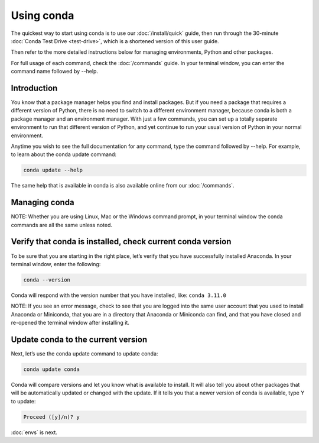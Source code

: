Using conda
===========

The quickest way to start using conda is to use our :doc:`/install/quick` guide, then run through the 30-minute :doc:`Conda Test Drive <test-drive>`, which is a shortened version of this user guide.

Then refer to the more detailed instructions below for managing environments, Python and other packages.

For full usage of each command, check the  :doc:`/commands` guide. In your terminal window, you can 
enter the command name followed by --help. 

Introduction
~~~~~~~~~~~~~

You know that a package manager helps you find and install packages. But if you need a package that requires a different version of Python, there is no need to switch to a different environment manager, because conda is both a package manager and an environment manager. With just a few commands, you can set up a totally separate environment to run that different version of Python, and yet continue to run your usual version of Python in your normal environment. 

Anytime you wish to see the full documentation for any command, type the command followed by  --help. For example, to learn about the conda update command:   

.. code::

     conda update --help

The same help that is available in conda is also available online from our  :doc:`/commands`. 

Managing conda
~~~~~~~~~~~~~~~

NOTE: Whether you are using Linux, Mac or the Windows command prompt, in your terminal window the conda commands are all the same unless noted.

Verify that conda is installed, check current conda version
~~~~~~~~~~~~~~~~~~~~~~~~~~~~~~~~~~~~~~~~~~~~~~~~~~~~~~~~~~~~~

To be sure that you are starting in the right place, let’s verify that you have successfully installed Anaconda. In your terminal window, enter the following:  

.. code::

   conda --version

Conda will respond with the version number that you have installed, like:  ``conda 3.11.0``

NOTE: If you see an error message, check to see that you are logged into the same user account that you used to install Anaconda or Miniconda, that you are in a directory that Anaconda or Miniconda can find,
and that you have closed and re-opened the terminal window after installing it. 

Update conda to the current version 
~~~~~~~~~~~~~~~~~~~~~~~~~~~~~~~~~~~~

Next, let’s use the conda update command to update conda:
  
.. code::

   conda update conda

Conda will compare versions and let you know what is available to install. It will also tell you about other packages that will be automatically updated or changed with the update. If it tells you that a newer version of conda is available, type Y to update: 

.. code::

   Proceed ([y]/n)? y

:doc:`envs` is next.
